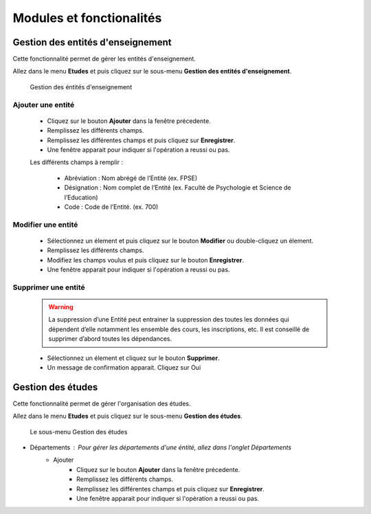 *************************
Modules et fonctionalités
*************************

Gestion des entités d'enseignement
==================================

Cette fonctionnalité permet de gérer les entités d'enseignement.

Allez dans le menu \ **Etudes**\  et puis cliquez sur le sous-menu \ **Gestion des entités d'enseignement**\.

	.. figure:: _static/listEntities.png
		:scale: 40 %
		:align: center

		Gestion des éntités d'enseignement

Ajouter une entité
------------------
	* Cliquez sur le bouton \ **Ajouter**\  dans la fenêtre précedente.
	* Remplissez les différents champs.
	* Remplissez les différentes champs et puis cliquez sur \ **Enregistrer**\ .
	* Une fenêtre apparait pour indiquer si l'opération a reussi ou pas.

	Les différents champs à remplir :

		- Abréviation : Nom abrégé de l’Entité (ex. FPSE)
		- Désignation : Nom complet de l’Entité (ex. Faculté de Psychologie et Science de l’Education)
		- Code : Code de l’Entité. (ex. 700)

Modifier une entité
-------------------
	* Sélectionnez un élement et puis cliquez sur le bouton \ **Modifier**\  ou double-cliquez un élement.
	* Remplissez les différents champs.
	* Modifiez les champs voulus et puis cliquez sur le bouton \ **Enregistrer**\ .
	* Une fenêtre apparait pour indiquer si l'opération a reussi ou pas.

Supprimer une entité
--------------------
	.. warning:: La suppression d’une Entité peut entrainer la suppression des toutes les données qui dépendent d’elle notamment les ensemble des cours, les inscriptions, etc. Il est conseillé de supprimer d’abord toutes les dépendances.


	* Sélectionnez un élement et cliquez sur le bouton \ **Supprimer**\ .
	* Un message de confirmation apparait. Cliquez sur Oui

Gestion des études
==================

Cette fonctionnalité permet de gérer l'organisation des études.

Allez dans le menu \ **Etudes**\  et puis cliquez sur le sous-menu \ **Gestion des études**\.

 .. figure:: _static/mnuEtudes.png
 	:scale: 30 %
 	:align: center
 	:alt: Le sous-menu Gestion des études

 	Le sous-menu Gestion des études

* Départements : Pour gérer les départements d'une éntité, allez dans l'onglet Départements
	* Ajouter
	 	* Cliquez sur le bouton \ **Ajouter**\  dans la fenêtre précedente.
		* Remplissez les différents champs.
		* Remplissez les différentes champs et puis cliquez sur \ **Enregistrer**\ .
		* Une fenêtre apparait pour indiquer si l'opération a reussi ou pas.
